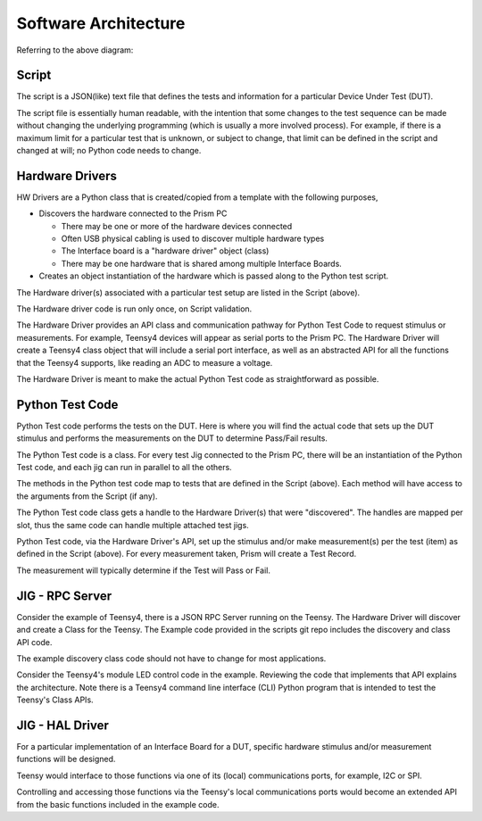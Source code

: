 Software Architecture
#####################

.. image:: static/Screenshot_teensy4_1.png

Referring to the above diagram:


Script
------

The script is a JSON(like) text file that defines the tests and information for
a particular Device Under Test (DUT).

The script file is essentially human readable, with the intention that some changes
to the test sequence can be made without changing the underlying programming
(which is usually a more involved process).  For example, if there is a maximum limit for
a particular test that is unknown, or subject to change, that limit can be defined
in the script and changed at will; no Python code needs to change.


Hardware Drivers
----------------

HW Drivers are a Python class that is created/copied from a template with the following purposes,

* Discovers the hardware connected to the Prism PC

  * There may be one or more of the hardware devices connected
  * Often USB physical cabling is used to discover multiple hardware types
  * The Interface board is a "hardware driver" object (class)
  * There may be one hardware that is shared among multiple Interface Boards.


* Creates an object instantiation of the hardware which is passed along to the Python
  test script.

The Hardware driver(s) associated with a particular test setup are listed in the Script (above).

The Hardware driver code is run only once, on Script validation.

The Hardware Driver provides an API class and communication pathway for Python Test Code
to request stimulus or measurements.  For example, Teensy4 devices will appear as
serial ports to the Prism PC. The Hardware Driver will create a Teensy4 class object that
will include a serial port interface, as well as an abstracted API for all the functions
that the Teensy4 supports, like reading an ADC to measure a voltage.

The Hardware Driver is meant to make the actual Python Test code as straightforward
as possible.


Python Test Code
----------------

Python Test code performs the tests on the DUT.  Here is where you will find the actual
code that sets up the DUT stimulus and performs the measurements on the DUT to determine
Pass/Fail results.

The Python Test code is a class.  For every test Jig connected to the Prism PC, there will
be an instantiation of the Python Test code, and each jig can run in parallel to all the others.

The methods in the Python test code map to tests that are defined in the Script (above).  Each
method will have access to the arguments from the Script (if any).

The Python Test code class gets a handle to the Hardware Driver(s) that were "discovered".
The handles are mapped per slot, thus the same code can handle multiple attached test jigs.

Python Test code, via the Hardware Driver's API, set up the stimulus and/or make measurement(s)
per the test (item) as defined in the Script (above).  For every measurement taken, Prism
will create a Test Record.

The measurement will typically determine if the Test will Pass or Fail.


JIG - RPC Server
----------------

Consider the example of Teensy4, there is a JSON RPC Server running on the Teensy.
The Hardware Driver will discover and create a Class for the Teensy.  The Example
code provided in the scripts git repo includes the discovery and class API code.

The example discovery class code should not have to change for most applications.

Consider the Teensy4's module LED control code in the example.  Reviewing the code
that implements that API explains the architecture.  Note there is a Teensy4 command
line interface (CLI) Python program that is intended to test the Teensy's Class APIs.


JIG - HAL Driver
----------------

For a particular implementation of an Interface Board for a DUT, specific hardware stimulus
and/or measurement functions will be designed.

Teensy would interface to those functions via one of its (local) communications ports, for example,
I2C or SPI.

Controlling and accessing those functions via the Teensy's local communications ports
would become an extended API from the basic functions included in the example code.

